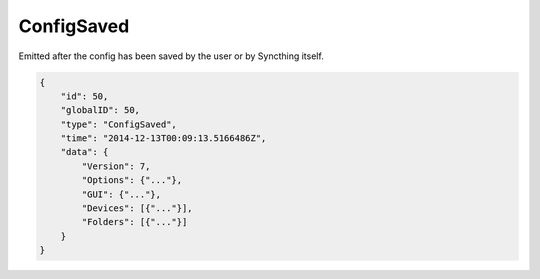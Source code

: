ConfigSaved
-----------

Emitted after the config has been saved by the user or by Syncthing
itself.

.. code-block:: json

    {
        "id": 50,
        "globalID": 50,
        "type": "ConfigSaved",
        "time": "2014-12-13T00:09:13.5166486Z",
        "data": {
            "Version": 7,
            "Options": {"..."},
            "GUI": {"..."},
            "Devices": [{"..."}],
            "Folders": [{"..."}]
        }
    }
